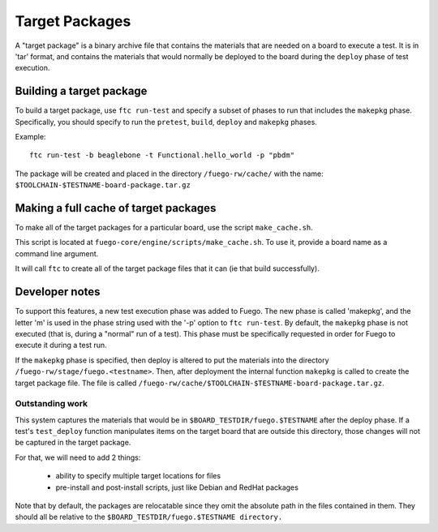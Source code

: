 ####################
Target Packages
####################

A "target package" is a binary archive file that contains the
materials that are needed on a board to execute a test.  It is in
'tar' format, and contains the materials that would normally be
deployed to the board during the ``deploy`` phase of test execution.

=============================
Building a target package
=============================

To build a target package, use ``ftc run-test`` and specify a subset of
phases to run that includes the ``makepkg`` phase.  Specifically, you should
specify to run the ``pretest``, ``build``, ``deploy`` and ``makepkg`` phases.

Example: ::

   ftc run-test -b beaglebone -t Functional.hello_world -p "pbdm"

The package will be created and placed in the directory ``/fuego-rw/cache/``
with the name: ``$TOOLCHAIN-$TESTNAME-board-package.tar.gz``

==========================================
Making a full cache of target packages
==========================================

To make all of the target packages for a particular board, use the
script ``make_cache.sh``.

This script is located at ``fuego-core/engine/scripts/make_cache.sh``.  To
use it, provide a board name as a command line argument.

It will call ``ftc`` to create all of the target package files that it
can (ie that build successfully).

===================
Developer notes
===================

To support this features, a new test execution phase was added to
Fuego.  The new phase is called 'makepkg', and the letter 'm' is used
in the phase string used with the '-p' option to ``ftc run-test``. By
default, the ``makepkg`` phase is not executed (that is, during a
"normal" run of a test).  This phase must be specifically requested in
order for Fuego to execute it during a test run.

If the ``makepkg`` phase is specified, then deploy is altered to put the
materials into the directory ``/fuego-rw/stage/fuego.<testname>``.
Then, after deployment the internal function ``makepkg`` is called to
create the target package file.  The file is called
``/fuego-rw/cache/$TOOLCHAIN-$TESTNAME-board-package.tar.gz``.

Outstanding work
=======================

This system captures the materials that would be in
``$BOARD_TESTDIR/fuego.$TESTNAME`` after the deploy phase.  If a
test's ``test_deploy`` function manipulates items on the target board
that are outside this directory, those changes will not be captured in
the target package.

For that, we will need to add 2 things:

 - ability to specify multiple target locations for files
 - pre-install and post-install scripts, just like Debian and RedHat packages

Note that by default, the packages are relocatable since they omit the
absolute path in the files contained in them.  They should all be
relative to the ``$BOARD_TESTDIR/fuego.$TESTNAME directory.``
